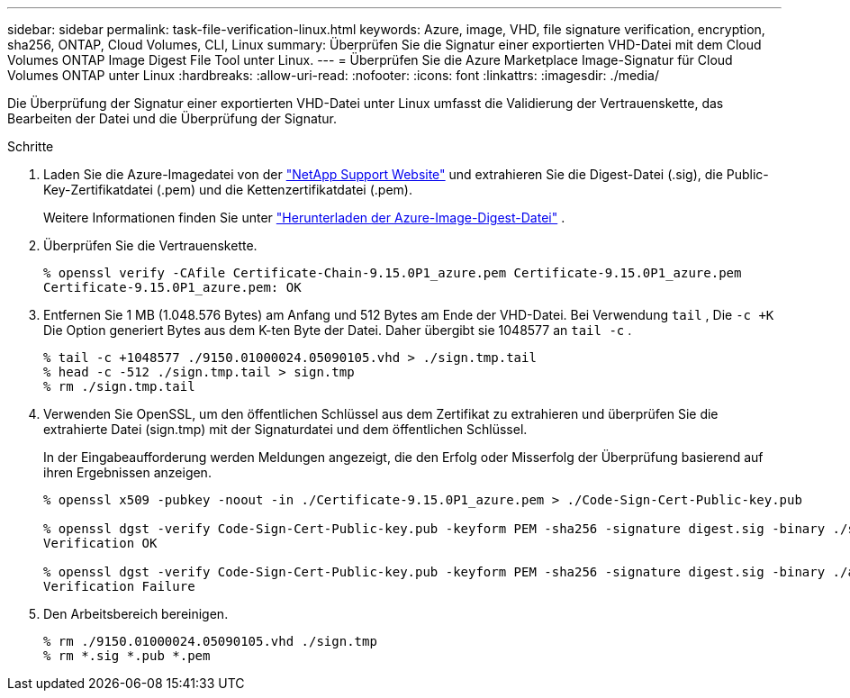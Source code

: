 ---
sidebar: sidebar 
permalink: task-file-verification-linux.html 
keywords: Azure, image, VHD, file signature verification, encryption, sha256, ONTAP, Cloud Volumes, CLI, Linux 
summary: Überprüfen Sie die Signatur einer exportierten VHD-Datei mit dem Cloud Volumes ONTAP Image Digest File Tool unter Linux. 
---
= Überprüfen Sie die Azure Marketplace Image-Signatur für Cloud Volumes ONTAP unter Linux
:hardbreaks:
:allow-uri-read: 
:nofooter: 
:icons: font
:linkattrs: 
:imagesdir: ./media/


[role="lead"]
Die Überprüfung der Signatur einer exportierten VHD-Datei unter Linux umfasst die Validierung der Vertrauenskette, das Bearbeiten der Datei und die Überprüfung der Signatur.

.Schritte
. Laden Sie die Azure-Imagedatei von der  https://mysupport.netapp.com/site/["NetApp Support Website"^] und extrahieren Sie die Digest-Datei (.sig), die Public-Key-Zertifikatdatei (.pem) und die Kettenzertifikatdatei (.pem).
+
Weitere Informationen finden Sie unter https://docs.netapp.com/us-en/bluexp-cloud-volumes-ontap/task-azure-download-digest-file.html["Herunterladen der Azure-Image-Digest-Datei"^] .

. Überprüfen Sie die Vertrauenskette.
+
[source, cli]
----
% openssl verify -CAfile Certificate-Chain-9.15.0P1_azure.pem Certificate-9.15.0P1_azure.pem
Certificate-9.15.0P1_azure.pem: OK
----
. Entfernen Sie 1 MB (1.048.576 Bytes) am Anfang und 512 Bytes am Ende der VHD-Datei. Bei Verwendung  `tail` , Die  `-c +K` Die Option generiert Bytes aus dem K-ten Byte der Datei. Daher übergibt sie 1048577 an  `tail -c` .
+
[source, cli]
----
% tail -c +1048577 ./9150.01000024.05090105.vhd > ./sign.tmp.tail
% head -c -512 ./sign.tmp.tail > sign.tmp
% rm ./sign.tmp.tail
----
. Verwenden Sie OpenSSL, um den öffentlichen Schlüssel aus dem Zertifikat zu extrahieren und überprüfen Sie die extrahierte Datei (sign.tmp) mit der Signaturdatei und dem öffentlichen Schlüssel.
+
In der Eingabeaufforderung werden Meldungen angezeigt, die den Erfolg oder Misserfolg der Überprüfung basierend auf ihren Ergebnissen anzeigen.

+
[source, cli]
----
% openssl x509 -pubkey -noout -in ./Certificate-9.15.0P1_azure.pem > ./Code-Sign-Cert-Public-key.pub

% openssl dgst -verify Code-Sign-Cert-Public-key.pub -keyform PEM -sha256 -signature digest.sig -binary ./sign.tmp
Verification OK

% openssl dgst -verify Code-Sign-Cert-Public-key.pub -keyform PEM -sha256 -signature digest.sig -binary ./another_file_from_nowhere.tmp
Verification Failure
----
. Den Arbeitsbereich bereinigen.
+
[source, cli]
----
% rm ./9150.01000024.05090105.vhd ./sign.tmp
% rm *.sig *.pub *.pem
----

